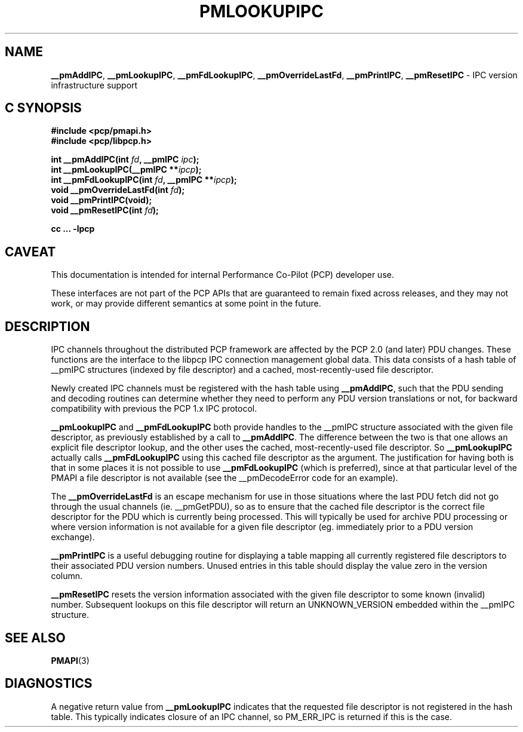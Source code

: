 '\"macro stdmacro
.\"
.\" Copyright (c) 2000 Silicon Graphics, Inc.  All Rights Reserved.
.\" 
.\" This program is free software; you can redistribute it and/or modify it
.\" under the terms of the GNU General Public License as published by the
.\" Free Software Foundation; either version 2 of the License, or (at your
.\" option) any later version.
.\" 
.\" This program is distributed in the hope that it will be useful, but
.\" WITHOUT ANY WARRANTY; without even the implied warranty of MERCHANTABILITY
.\" or FITNESS FOR A PARTICULAR PURPOSE.  See the GNU General Public License
.\" for more details.
.\" 
.\"
.TH PMLOOKUPIPC 3 "PCP" "Performance Co-Pilot"
.SH NAME
\f3__pmAddIPC\f1,
\f3__pmLookupIPC\f1,
\f3__pmFdLookupIPC\f1,
\f3__pmOverrideLastFd\f1,
\f3__pmPrintIPC\f1,
\f3__pmResetIPC\f1 \- IPC version infrastructure support
.SH "C SYNOPSIS"
.ft 3
#include <pcp/pmapi.h>
.br
#include <pcp/libpcp.h>
.sp
int __pmAddIPC(int \fIfd\fP, __pmIPC \fIipc\fP);
.br
int __pmLookupIPC(__pmIPC **\fIipcp\fP);
.br
int __pmFdLookupIPC(int \fIfd\fP, __pmIPC **\fIipcp\fP);
.br
void __pmOverrideLastFd(int \fIfd\fP);
.br
void __pmPrintIPC(void);
.br
void __pmResetIPC(int \fIfd\fP);
.sp
cc ... \-lpcp
.ft 1
.SH CAVEAT
This documentation is intended for internal Performance Co-Pilot
(PCP) developer use.
.PP
These interfaces are not part of the PCP APIs that are guaranteed to
remain fixed across releases, and they may not work, or may provide
different semantics at some point in the future.
.SH DESCRIPTION
IPC channels throughout the distributed PCP framework are affected by the
PCP 2.0 (and later) PDU changes.  These functions are the interface to the libpcp IPC
connection management global data.  This data consists of a hash table of
__pmIPC structures (indexed by file descriptor) and a cached, most-recently-used
file descriptor.
.PP
Newly created IPC channels must be registered with the hash table using
\f3__pmAddIPC\f1, such that the PDU sending and decoding routines can
determine whether they need to perform any PDU version translations or not,
for backward compatibility with previous the PCP 1.x IPC protocol.
.PP
.B __pmLookupIPC
and
.B __pmFdLookupIPC
both provide handles to the __pmIPC structure associated with the given file
descriptor, as previously established by a call to
.BR __pmAddIPC .
The difference between the two is that one allows an explicit file descriptor
lookup, and the other uses the cached, most-recently-used file descriptor.
So
.B __pmLookupIPC
actually calls
.B __pmFdLookupIPC
using this cached file descriptor as the argument.  The justification for having
both is that in some places it is not possible to use
.B __pmFdLookupIPC
(which is preferred), since at that particular level of the PMAPI a file
descriptor is not available (see the __pmDecodeError code for an example).
.PP
The
.B __pmOverrideLastFd
is an escape mechanism for use in those situations where the last PDU 
fetch did not go through the usual channels (ie. __pmGetPDU), so as to ensure
that the cached file descriptor is the correct file descriptor for the PDU
which is currently being processed.  This will typically be used for archive
PDU processing or where version information is not available for a given file
descriptor (eg. immediately prior to a PDU version exchange).
.PP
.B __pmPrintIPC
is a useful debugging routine for displaying a table mapping all currently
registered file descriptors to their associated PDU version numbers.  Unused
entries in this table should display the value zero in the version column.
.PP
.B __pmResetIPC
resets the version information associated with the given file descriptor to some
known (invalid) number.  Subsequent lookups on this file descriptor will return
an UNKNOWN_VERSION embedded within the __pmIPC structure.
.SH SEE ALSO
.BR PMAPI (3)
.SH DIAGNOSTICS
A negative return value from \f3__pmLookupIPC\f1 indicates that the requested
file descriptor is not registered in the hash table.
This typically indicates closure of an IPC channel, so PM_ERR_IPC is returned
if this is the case.
